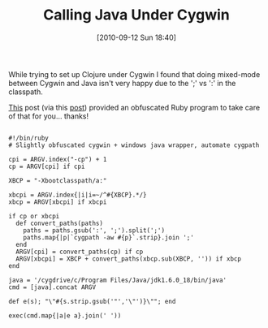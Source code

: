 #+POSTID: 5228
#+DATE: [2010-09-12 Sun 18:40]
#+OPTIONS: toc:nil num:nil todo:nil pri:nil tags:nil ^:nil TeX:nil
#+CATEGORY: Link
#+TAGS: Clojure, Cygwin, Emacs, Ide, Lisp, Ruby
#+TITLE: Calling Java Under Cygwin

While trying to set up Clojure under Cygwin I found that doing mixed-mode between Cygwin and Java isn't very happy due to the ';' vs ':' in the classpath. 

[[http://whollyweirdwyrd.blogspot.com/2010/04/cygwin-tip-1.html][This]] post (via this [[http://ketain.blogspot.com/2010/03/clojure-with-cygwin-emacs-on-windows.html][post]]) provided an obfuscated Ruby program to take care of that for you... thanks!



#+BEGIN_EXAMPLE
    
#!/bin/ruby
# Slightly obfuscated cygwin + windows java wrapper, automate cygpath

cpi = ARGV.index("-cp") + 1
cp = ARGV[cpi] if cpi

XBCP = "-Xbootclasspath/a:"

xbcpi = ARGV.index{|i|i=~/^#{XBCP}.*/}
xbcp = ARGV[xbcpi] if xbcpi

if cp or xbcpi
  def convert_paths(paths)
    paths = paths.gsub(':', ';').split(';')
    paths.map{|p|`cygpath -aw #{p}`.strip}.join ';'
  end
  ARGV[cpi] = convert_paths(cp) if cp
  ARGV[xbcpi] = XBCP + convert_paths(xbcp.sub(XBCP, '')) if xbcp
end

java = '/cygdrive/c/Program Files/Java/jdk1.6.0_18/bin/java'
cmd = [java].concat ARGV

def e(s); "\"#{s.strip.gsub('"','\"')}\""; end

exec(cmd.map{|a|e a}.join(' '))

#+END_EXAMPLE



